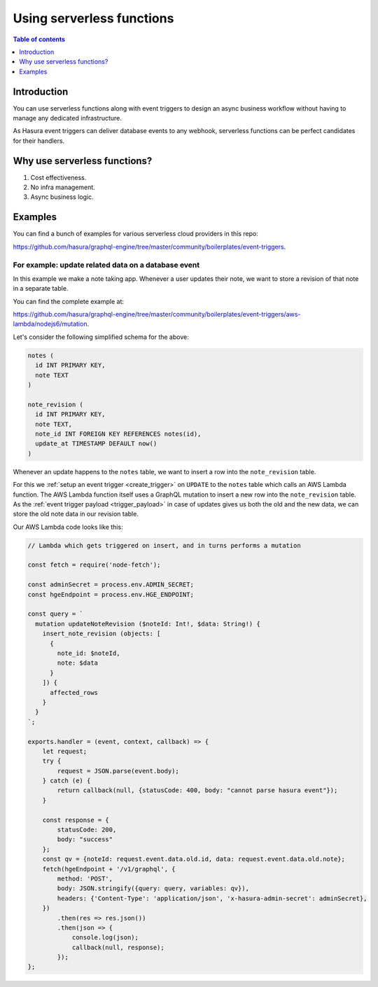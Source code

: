 .. meta::
   :description: Use serverless functions with Hasura event triggers
   :keywords: hasura, docs, event trigger, serverless function

.. _triggers_serverless:

Using serverless functions
==========================

.. contents:: Table of contents
  :backlinks: none
  :depth: 1
  :local:

Introduction
------------

You can use serverless functions along with event triggers to design an async business workflow without
having to manage any dedicated infrastructure.

As Hasura event triggers can deliver database events to any webhook, serverless functions can be perfect candidates
for their handlers.

Why use serverless functions?
-----------------------------
1. Cost effectiveness.
2. No infra management.
3. Async business logic.

Examples
--------

You can find a bunch of examples for various serverless cloud providers in this repo:

https://github.com/hasura/graphql-engine/tree/master/community/boilerplates/event-triggers.

For example: update related data on a database event
^^^^^^^^^^^^^^^^^^^^^^^^^^^^^^^^^^^^^^^^^^^^^^^^^^^^

In this example we make a note taking app. Whenever a user updates their note, we want to store a revision of that
note in a separate table.

You can find the complete example at:

https://github.com/hasura/graphql-engine/tree/master/community/boilerplates/event-triggers/aws-lambda/nodejs6/mutation.

Let's consider the following simplified schema for the above:

.. code-block:: SQL
   
    notes (
      id INT PRIMARY KEY,
      note TEXT
    )

    note_revision (
      id INT PRIMARY KEY,
      note TEXT,
      note_id INT FOREIGN KEY REFERENCES notes(id),
      update_at TIMESTAMP DEFAULT now()
    )


Whenever an update happens to the ``notes`` table, we want to insert a row into the ``note_revision`` table.

For this we :ref:`setup an event trigger <create_trigger>` on ``UPDATE`` to the ``notes`` table which calls an
AWS Lambda function. The AWS Lambda function itself uses a GraphQL mutation to insert a new row into the
``note_revision`` table. As the :ref:`event trigger payload <trigger_payload>` in case of updates gives us both the old and
the new data, we can store the old note data in our revision table.

Our AWS Lambda code looks like this:

.. code-block:: javascript

    // Lambda which gets triggered on insert, and in turns performs a mutation

    const fetch = require('node-fetch');

    const adminSecret = process.env.ADMIN_SECRET;
    const hgeEndpoint = process.env.HGE_ENDPOINT;

    const query = `
      mutation updateNoteRevision ($noteId: Int!, $data: String!) {
        insert_note_revision (objects: [
          {
            note_id: $noteId,
            note: $data
          }
        ]) {
          affected_rows
        }
      }
    `;

    exports.handler = (event, context, callback) => {
        let request;
        try {
            request = JSON.parse(event.body);
        } catch (e) {
            return callback(null, {statusCode: 400, body: "cannot parse hasura event"});
        }

        const response = {
            statusCode: 200,
            body: "success"
        };
        const qv = {noteId: request.event.data.old.id, data: request.event.data.old.note};
        fetch(hgeEndpoint + '/v1/graphql', {
            method: 'POST',
            body: JSON.stringify({query: query, variables: qv}),
            headers: {'Content-Type': 'application/json', 'x-hasura-admin-secret': adminSecret},
        })
            .then(res => res.json())
            .then(json => {
                console.log(json);
                callback(null, response);
            });
    };
